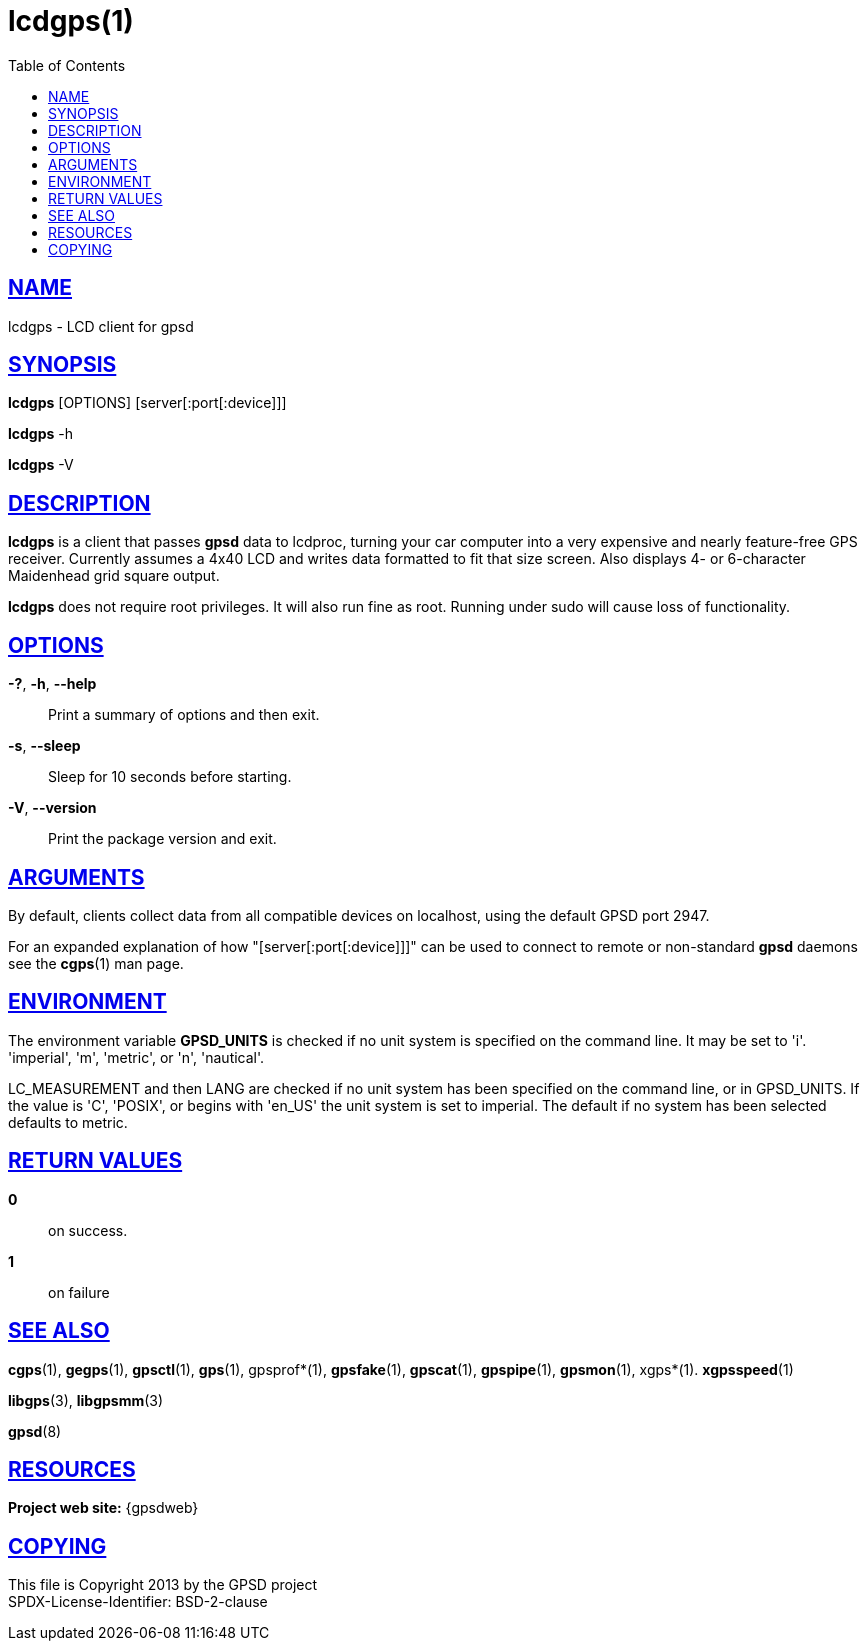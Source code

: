 = lcdgps(1)
:date: 25 February 2021
:keywords: gps, gpsd, lcdgps
:manmanual: GPSD Documentation
:mansource: GPSD Version {gpsdver}
:robots: index,follow
:sectlinks:
:toc: left
:type: manpage
:webfonts!:

== NAME

lcdgps - LCD client for gpsd

== SYNOPSIS

*lcdgps* [OPTIONS] [server[:port[:device]]]

*lcdgps* -h

*lcdgps* -V

== DESCRIPTION

*lcdgps* is a client that passes *gpsd* data to lcdproc, turning your
car computer into a very expensive and nearly feature-free GPS receiver.
Currently assumes a 4x40 LCD and writes data formatted to fit that size
screen. Also displays 4- or 6-character Maidenhead grid square output.

*lcdgps* does not require root privileges. It will also run fine as root.
Running under sudo will cause loss of functionality.

== OPTIONS

*-?*, *-h*, *--help*::
  Print a summary of options and then exit.
*-s*, *--sleep*::
  Sleep for 10 seconds before starting.
*-V*, *--version*::
  Print the package version and exit.

== ARGUMENTS

By default, clients collect data from all compatible devices on
localhost, using the default GPSD port 2947.

For an expanded explanation of how "[server[:port[:device]]]" can
be used to connect to remote or non-standard *gpsd* daemons see the
*cgps*(1) man page.

== ENVIRONMENT

The environment variable *GPSD_UNITS* is checked if no unit system is
specified on the command line. It may be set to 'i'. 'imperial', 'm',
'metric', or 'n', 'nautical'.

+LC_MEASUREMENT+ and then +LANG+ are checked if no unit system has
been specified on the command line, or in +GPSD_UNITS+. If the value
is 'C', 'POSIX', or begins with 'en_US' the unit system is set to
imperial. The default if no system has been selected defaults to metric.

== RETURN VALUES

*0*:: on success.
*1*:: on failure

== SEE ALSO

*cgps*(1), *gegps*(1), *gpsctl*(1), *gps*(1), gpsprof*(1), *gpsfake*(1),
*gpscat*(1), *gpspipe*(1), *gpsmon*(1), xgps*(1). *xgpsspeed*(1)

*libgps*(3), *libgpsmm*(3)

*gpsd*(8)

== RESOURCES

*Project web site:* {gpsdweb}

== COPYING

This file is Copyright 2013 by the GPSD project +
SPDX-License-Identifier: BSD-2-clause
